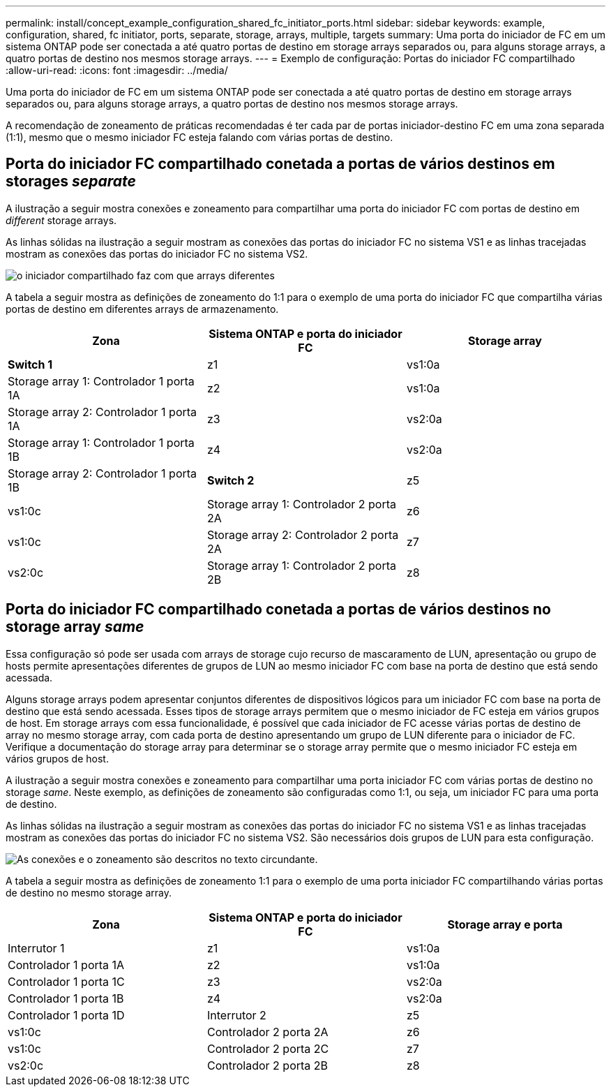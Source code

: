 ---
permalink: install/concept_example_configuration_shared_fc_initiator_ports.html 
sidebar: sidebar 
keywords: example, configuration, shared, fc initiator, ports, separate, storage, arrays, multiple, targets 
summary: Uma porta do iniciador de FC em um sistema ONTAP pode ser conectada a até quatro portas de destino em storage arrays separados ou, para alguns storage arrays, a quatro portas de destino nos mesmos storage arrays. 
---
= Exemplo de configuração: Portas do iniciador FC compartilhado
:allow-uri-read: 
:icons: font
:imagesdir: ../media/


[role="lead"]
Uma porta do iniciador de FC em um sistema ONTAP pode ser conectada a até quatro portas de destino em storage arrays separados ou, para alguns storage arrays, a quatro portas de destino nos mesmos storage arrays.

A recomendação de zoneamento de práticas recomendadas é ter cada par de portas iniciador-destino FC em uma zona separada (1:1), mesmo que o mesmo iniciador FC esteja falando com várias portas de destino.



== Porta do iniciador FC compartilhado conetada a portas de vários destinos em storages _separate_

A ilustração a seguir mostra conexões e zoneamento para compartilhar uma porta do iniciador FC com portas de destino em _different_ storage arrays.

As linhas sólidas na ilustração a seguir mostram as conexões das portas do iniciador FC no sistema VS1 e as linhas tracejadas mostram as conexões das portas do iniciador FC no sistema VS2.

image::../media/shared_initiator_ports_different_arrays.gif[o iniciador compartilhado faz com que arrays diferentes]

A tabela a seguir mostra as definições de zoneamento do 1:1 para o exemplo de uma porta do iniciador FC que compartilha várias portas de destino em diferentes arrays de armazenamento.

|===
| Zona | Sistema ONTAP e porta do iniciador FC | Storage array 


 a| 
*Switch 1*



 a| 
z1
 a| 
vs1:0a
 a| 
Storage array 1: Controlador 1 porta 1A



 a| 
z2
 a| 
vs1:0a
 a| 
Storage array 2: Controlador 1 porta 1A



 a| 
z3
 a| 
vs2:0a
 a| 
Storage array 1: Controlador 1 porta 1B



 a| 
z4
 a| 
vs2:0a
 a| 
Storage array 2: Controlador 1 porta 1B



 a| 
*Switch 2*



 a| 
z5
 a| 
vs1:0c
 a| 
Storage array 1: Controlador 2 porta 2A



 a| 
z6
 a| 
vs1:0c
 a| 
Storage array 2: Controlador 2 porta 2A



 a| 
z7
 a| 
vs2:0c
 a| 
Storage array 1: Controlador 2 porta 2B



 a| 
z8
 a| 
vs2:0c
 a| 
Storage array 2: Controlador 2 porta 2B

|===


== Porta do iniciador FC compartilhado conetada a portas de vários destinos no storage array _same_

Essa configuração só pode ser usada com arrays de storage cujo recurso de mascaramento de LUN, apresentação ou grupo de hosts permite apresentações diferentes de grupos de LUN ao mesmo iniciador FC com base na porta de destino que está sendo acessada.

Alguns storage arrays podem apresentar conjuntos diferentes de dispositivos lógicos para um iniciador FC com base na porta de destino que está sendo acessada. Esses tipos de storage arrays permitem que o mesmo iniciador de FC esteja em vários grupos de host. Em storage arrays com essa funcionalidade, é possível que cada iniciador de FC acesse várias portas de destino de array no mesmo storage array, com cada porta de destino apresentando um grupo de LUN diferente para o iniciador de FC. Verifique a documentação do storage array para determinar se o storage array permite que o mesmo iniciador FC esteja em vários grupos de host.

A ilustração a seguir mostra conexões e zoneamento para compartilhar uma porta iniciador FC com várias portas de destino no storage _same_. Neste exemplo, as definições de zoneamento são configuradas como 1:1, ou seja, um iniciador FC para uma porta de destino.

As linhas sólidas na ilustração a seguir mostram as conexões das portas do iniciador FC no sistema VS1 e as linhas tracejadas mostram as conexões das portas do iniciador FC no sistema VS2. São necessários dois grupos de LUN para esta configuração.

image::../media/shared_initiator_ports_same_array.gif[As conexões e o zoneamento são descritos no texto circundante.]

A tabela a seguir mostra as definições de zoneamento 1:1 para o exemplo de uma porta iniciador FC compartilhando várias portas de destino no mesmo storage array.

|===
| Zona | Sistema ONTAP e porta do iniciador FC | Storage array e porta 


 a| 
Interrutor 1



 a| 
z1
 a| 
vs1:0a
 a| 
Controlador 1 porta 1A



 a| 
z2
 a| 
vs1:0a
 a| 
Controlador 1 porta 1C



 a| 
z3
 a| 
vs2:0a
 a| 
Controlador 1 porta 1B



 a| 
z4
 a| 
vs2:0a
 a| 
Controlador 1 porta 1D



 a| 
Interrutor 2



 a| 
z5
 a| 
vs1:0c
 a| 
Controlador 2 porta 2A



 a| 
z6
 a| 
vs1:0c
 a| 
Controlador 2 porta 2C



 a| 
z7
 a| 
vs2:0c
 a| 
Controlador 2 porta 2B



 a| 
z8
 a| 
vs2:0c
 a| 
Controlador 2 porta 2D

|===